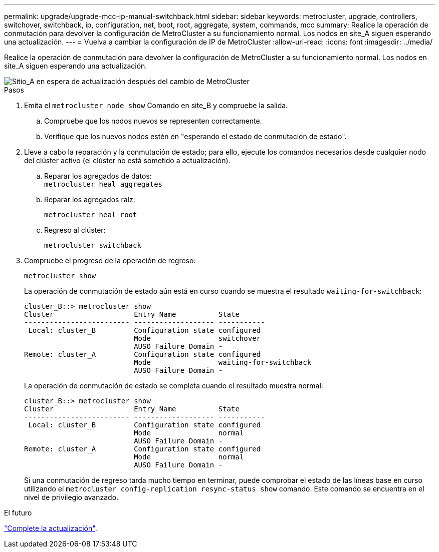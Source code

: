 ---
permalink: upgrade/upgrade-mcc-ip-manual-switchback.html 
sidebar: sidebar 
keywords: metrocluster, upgrade, controllers, switchover, switchback, ip, configuration, net, boot, root, aggregate, system, commands, mcc 
summary: Realice la operación de conmutación para devolver la configuración de MetroCluster a su funcionamiento normal. Los nodos en site_A siguen esperando una actualización. 
---
= Vuelva a cambiar la configuración de IP de MetroCluster
:allow-uri-read: 
:icons: font
:imagesdir: ../media/


[role="lead"]
Realice la operación de conmutación para devolver la configuración de MetroCluster a su funcionamiento normal. Los nodos en site_A siguen esperando una actualización.

image::../media/mcc_upgrade_cluster_a_switchback.png[Sitio_A en espera de actualización después del cambio de MetroCluster]

.Pasos
. Emita el `metrocluster node show` Comando en site_B y compruebe la salida.
+
.. Compruebe que los nodos nuevos se representen correctamente.
.. Verifique que los nuevos nodos estén en "esperando el estado de conmutación de estado".


. Lleve a cabo la reparación y la conmutación de estado; para ello, ejecute los comandos necesarios desde cualquier nodo del clúster activo (el clúster no está sometido a actualización).
+
.. Reparar los agregados de datos: +
`metrocluster heal aggregates`
.. Reparar los agregados raíz:
+
`metrocluster heal root`

.. Regreso al clúster:
+
`metrocluster switchback`



. Compruebe el progreso de la operación de regreso:
+
`metrocluster show`

+
La operación de conmutación de estado aún está en curso cuando se muestra el resultado `waiting-for-switchback`:

+
[listing]
----
cluster_B::> metrocluster show
Cluster                   Entry Name          State
------------------------- ------------------- -----------
 Local: cluster_B         Configuration state configured
                          Mode                switchover
                          AUSO Failure Domain -
Remote: cluster_A         Configuration state configured
                          Mode                waiting-for-switchback
                          AUSO Failure Domain -
----
+
La operación de conmutación de estado se completa cuando el resultado muestra normal:

+
[listing]
----
cluster_B::> metrocluster show
Cluster                   Entry Name          State
------------------------- ------------------- -----------
 Local: cluster_B         Configuration state configured
                          Mode                normal
                          AUSO Failure Domain -
Remote: cluster_A         Configuration state configured
                          Mode                normal
                          AUSO Failure Domain -
----
+
Si una conmutación de regreso tarda mucho tiempo en terminar, puede comprobar el estado de las líneas base en curso utilizando el `metrocluster config-replication resync-status show` comando. Este comando se encuentra en el nivel de privilegio avanzado.



.El futuro
link:upgrade-mcc-ip-manual-complete-upgrade.html["Complete la actualización"].
